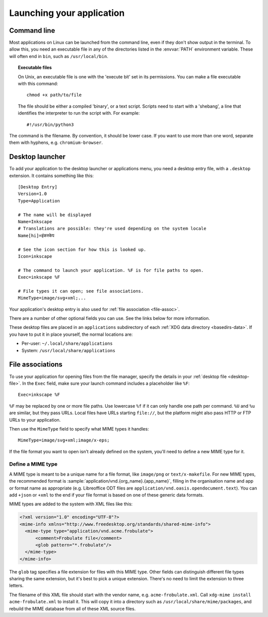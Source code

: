 Launching your application
==========================

Command line
------------

Most applications on Linux can be launched from the command line, even if they
don't show output in the terminal. To allow this, you need an executable file in any
of the directories listed in the :envvar:`PATH` environment variable.
These will often end in ``bin``, such as ``/usr/local/bin``.

.. topic:: Executable files
  :class: note
  
  On Unix, an executable file is one with the 'execute bit' set in its
  permissions. You can make a file executable with this command::
    
    chmod +x path/to/file
  
  The file should be either a compiled 'binary', or a text script. Scripts need
  to start with a 'shebang', a line that identifies the interpreter to run
  the script with. For example::
    
    #!/usr/bin/python3

The command is the filename. By convention, it should be lower case. If you
want to use more than one word, separate them with hyphens, e.g.
``chromium-browser``.

.. _desktop-file:

Desktop launcher
----------------

To add your application to the desktop launcher or applications menu, you need
a desktop entry file, with a ``.desktop`` extension. It contains something like
this::
  
  [Desktop Entry]
  Version=1.0
  Type=Application
  
  # The name will be displayed
  Name=Inkscape
  # Translations are possible: they're used depending on the system locale
  Name[hi]=इंकस्केप
  
  # See the icon section for how this is looked up.
  Icon=inkscape
  
  # The command to launch your application. %F is for file paths to open.
  Exec=inkscape %F
  
  # File types it can open; see file associations.
  MimeType=image/svg+xml;...

Your application's desktop entry is also used for
:ref:`file association <file-assoc>`.

There are a number of other optional fields you can use. See the links below
for more information.

These desktop files are placed in an ``applications`` subdirectory of each
:ref:`XDG data directory <basedirs-data>`.
If you have to put it in place yourself, the normal locations
are:

* Per-user: ``~/.local/share/applications``
* System: ``/usr/local/share/applications``

.. seealso::
  
  `GNOME developer guide to desktop files <https://developer.gnome.org/integration-guide/stable/desktop-files.html.en>`_
  
  `Desktop Entry Specification <https://specifications.freedesktop.org/desktop-entry-spec/desktop-entry-spec-latest.html>`_

.. _file-assoc:

File associations
-----------------

To use your application for opening files from the file manager, specify the
details in your :ref:`desktop file <desktop-file>`. In the ``Exec`` field, make
sure your launch command includes a placeholder like ``%F``::

    Exec=inkscape %F

``%F`` may be replaced by one or more file paths. Use lowercase ``%f`` if it can
only handle one path per command. ``%U`` and ``%u`` are similar, but they pass
URLs. Local files have URLs starting ``file://``, but the platform might also 
pass HTTP or FTP URLs to your application.

Then use the ``MimeType`` field to specify what MIME types it handles::

    MimeType=image/svg+xml;image/x-eps;

If the file format you want to open isn't already defined on the system, you'll
need to define a new MIME type for it.

.. _define-mime-type:

Define a MIME type
~~~~~~~~~~~~~~~~~~

A MIME type is meant to be a unique name for a file format, like ``image/png``
or ``text/x-makefile``. For new MIME types, the recommended format is
:sample:`application/vnd.{org_name}.{app_name}`, filling in the
organisation name and app or format name as appropriate (e.g. Libreoffice ODT
files are ``application/vnd.oasis.opendocument.text``). You can add ``+json``
or ``+xml`` to the end if your file format is based on one of these generic
data formats.

MIME types are added to the system with XML files like this:

.. code-block:: xml

  <?xml version="1.0" encoding="UTF-8"?>
  <mime-info xmlns="http://www.freedesktop.org/standards/shared-mime-info">
    <mime-type type="application/vnd.acme.frobulate">
        <comment>Frobulate file</comment>
        <glob pattern="*.frobulate"/>
    </mime-type>
  </mime-info>

The ``glob`` tag specifies a file extension for files with this MIME type.
Other fields can distinguish different file types sharing the same extension,
but it's best to pick a unique extension. There's no need to limit the extension
to three letters.

The filename of this XML file should start with the vendor name, e.g.
``acme-frobulate.xml``. Call ``xdg-mime install acme-frobulate.xml`` to install
it. This will copy it into a directory such as ``/usr/local/share/mime/packages``,
and rebuild the MIME database from all of these XML source files.
